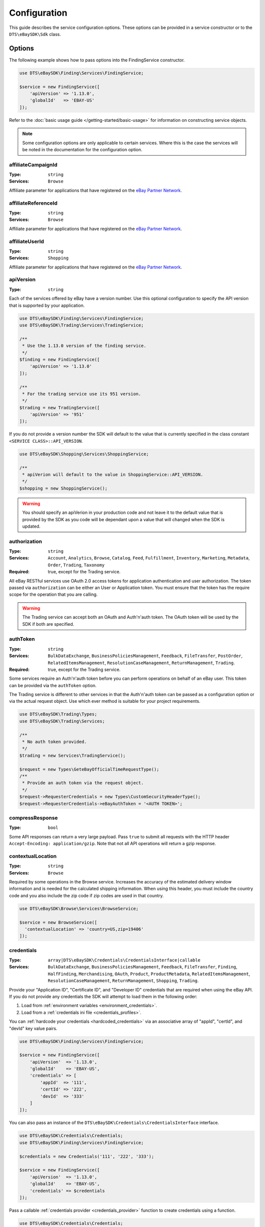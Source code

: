 =============
Configuration
=============

This guide describes the service configuration options. These options can be provided in a service constructor or to the ``DTS\eBaySDK\Sdk`` class.

Options
-------

The following example shows how to pass options into the FindingService constructor.

.. code-block:: php

    use DTS\eBaySDK\Finding\Services\FindingService;

    $service = new FindingService([
        'apiVersion' => '1.13.0',
        'globalId'   => 'EBAY-US'
    ]);

Refer to the :doc:`basic usage guide </getting-started/basic-usage>` for information on constructing service objects.

.. note::

    Some configuration options are only applicable to certain services. Where this is the case the services will be noted in the documentation for the configuration option.

affiliateCampaignId
~~~~~~~~~~~~~~~~~~~

:Type: ``string``
:Services: ``Browse``

Affiliate parameter for applications that have registered on the `eBay Partner Network <https://www.ebaypartnernetwork.com/>`_.

affiliateReferenceId
~~~~~~~~~~~~~~~~~~~~

:Type: ``string``
:Services: ``Browse``

Affiliate parameter for applications that have registered on the `eBay Partner Network <https://www.ebaypartnernetwork.com/>`_.

affiliateUserId
~~~~~~~~~~~~~~~

:Type: ``string``
:Services: ``Shopping``

Affiliate parameter for applications that have registered on the `eBay Partner Network <https://www.ebaypartnernetwork.com/>`_.

apiVersion
~~~~~~~~~~

:Type: ``string``

Each of the services offered by eBay have a version number. Use this optional configuration to specify the API version that is supported by your application.

.. code-block:: php

    use DTS\eBaySDK\Finding\Services\FindingService;
    use DTS\eBaySDK\Trading\Services\TradingService;

    /**
     * Use the 1.13.0 version of the finding service.
     */
    $finding = new FindingService([
        'apiVersion' => '1.13.0'
    ]);

    /**
     * For the trading service use its 951 version.
     */
    $trading = new TradingService([
        'apiVersion' => '951'
    ]);

If you do not provide a version number the SDK will default to the value that is currently specified in the class constant ``<SERVICE CLASS>::API_VERSION``.

.. code-block:: php

    use DTS\eBaySDK\Shopping\Services\ShoppingService;

    /**
     * apiVerion will default to the value in ShoppingService::API_VERSION.
     */
    $shopping = new ShoppingService();

.. warning::

    You should specify an apiVerion in your production code and not leave it to the default value that is provided by the SDK as you code will be dependant upon a value that will changed when the SDK is updated.

authorization
~~~~~~~~~~~~~

:Type: ``string``
:Services: ``Account``, ``Analytics``, ``Browse``, ``Catalog``, ``Feed``, ``Fulfillment``, ``Inventory``, ``Marketing``, ``Metadata``, ``Order``, ``Trading``, ``Taxonomy``
:Required: true, except for the Trading service.

All eBay RESTful services use OAuth 2.0 access tokens for application authentication and user authorization. The token passed via ``authorization`` can be either an User or Application token. You must ensure that the token has the require scope for the operation that you are calling.

.. warning::

  The Trading service can accept both an OAuth and Auth'n'auth token. The OAuth token will be used by the SDK if both are specified.

authToken
~~~~~~~~~

:Type: ``string``
:Services: ``BulkDataExchange``, ``BusinessPoliciesManagement``, ``Feedback``, ``FileTransfer``, ``PostOrder``, ``RelatedItemsManagement``, ``ResolutionCaseManagement``, ``ReturnManagement``, ``Trading``.
:Required: true, except for the Trading service.

Some services require an Auth'n'auth token before you can perform operations on behalf of an eBay user. This token can be provided via the ``authToken`` option.

The Trading service is different to other services in that the  Auth'n'auth token can be passed as a configuration option or via the actual request object. Use which ever method is suitable for your project requirements.

.. code-block:: php

    use DTS\eBaySDK\Trading\Types;
    use DTS\eBaySDK\Trading\Services;

    /**
     * No auth token provided.
     */
    $trading = new Services\TradingService();

    $request = new Types\GeteBayOfficialTimeRequestType();
    /**
     * Provide an auth token via the request object.
     */
    $request->RequesterCredentials = new Types\CustomSecurityHeaderType();
    $request->RequesterCredentials->eBayAuthToken = '<AUTH TOKEN>';

compressResponse
~~~~~~~~~~~~~~~~

:Type: ``bool``

Some API responses can return a very large payload. Pass ``true`` to submit all requests with the HTTP header ``Accept-Encoding: application/gzip``. Note that not all API operations will return a gzip response.

contextualLocation
~~~~~~~~~~~~~~~~~~

:Type: ``string``
:Services: ``Browse``

Required by some operations in the Browse service. Increases the accuracy of the estimated delivery window information and is needed for the calculated shipping information. When using this header, you must include the country code and you also include the zip code if zip codes are used in that country.

.. code-block:: php

    use DTS\eBaySDK\Browse\Services\BrowseService;

    $service = new BrowseService([
      'contextualLocation' => 'country=US,zip=19406'
    ]);

credentials
~~~~~~~~~~~

:Type: ``array|DTS\eBaySDK\Credentials\CredentialsInterface|callable``
:Services: ``BulkDataExchange``, ``BusinessPoliciesManagement``, ``Feedback``, ``FileTransfer``, ``Finding``, ``HalfFinding``, ``Merchandising``, ``OAuth``, ``Product``, ``ProductMetadata``, ``RelatedItemsManagement``, ``ResolutionCaseManagement``, ``ReturnManagement``, ``Shopping``, ``Trading``.

Provide your "Application ID", "Certificate ID", and "Developer ID" credentials that are required when using the eBay API. If you do not provide any credentials the SDK will attempt to load them in the following order:

1. Load from :ref:`environment variables <environment_credentials>`.
2. Load from a :ref:`credentials ini file <credentials_profiles>`.

You can :ref:`hardcode your credentials <hardcoded_credentials>` via an associative array of "appId", "certId", and "devId" key value pairs.

.. code-block:: php

    use DTS\eBaySDK\Finding\Services\FindingService;

    $service = new FindingService([
        'apiVersion'  => '1.13.0',
        'globalId'    => 'EBAY-US',
        'credentials' => [
            'appId'  => '111',
            'certId' => '222',
            'devId'  => '333'
        ]
    ]);

You can also pass an instance of the ``DTS\eBaySDK\Credentials\CredentialsInterface`` interface.

.. code-block:: php

    use DTS\eBaySDK\Credentials\Credentials;
    use DTS\eBaySDK\Finding\Services\FindingService;

    $credentials = new Credentials('111', '222', '333');

    $service = new FindingService([
        'apiVersion'  => '1.13.0',
        'globalId'    => 'EBAY-US',
        'credentials' => $credentials
    ]);

Pass a callable :ref:`credentials provider <credentials_provider>` function to create credentials using a function.

.. code-block:: php

    use DTS\eBaySDK\Credentials\Credentials;
    use DTS\eBaySDK\Finding\Services\FindingService;

    $provider = function () {
        return new Credentials('111', '222', '333');
    };

    $service = new FindingService([
        'apiVersion'  => '1.13.0',
        'globalId'    => 'EBAY-US',
        'credentials' => $provider
    ]);

More information about providing credentials to a client can be found in the :doc:`credentials` guide.

.. note::

    Credentials must be valid for the eBay environment that you are using. Sandbox and production credentials are not interchangeable.

.. _debug:

debug
~~~~~

:Type: ``bool|array``

Pass ``true`` to have the SDK output debug information about the request and response. Alternatively an associative array can be provided with the following keys:

logfn (callable)
    Pass a function that takes a single string parameter. This function is called every time the SDK wishes to output some debug information. By default the SDK uses PHP's ``echo`` function.

scrub_credentials (bool)
    Before passing any information to ``logfn`` the SDK removes any references to your API credentials. This is to prevent sensitive information from been accidently exposed. Set this to ``false`` to disable this scrubbing.

scrub_strings (array)
    Associative array of regular expressions mapped to replacement strings. If ``scrub_credentials`` is ``true`` these additional strings will be used to remove senestive information from the debug messages.

.. code-block:: php

    use DTS\eBaySDK\Finding\Services\FindingService;

    $service = new FindingService([
        'apiVersion' => '1.13.0',
        'globalId'   => 'EBAY-US',
        'debug'      => [
            'logfn'             => function ($msg) { echo $msg."\n"; },
            'scrub_credentials' => true
            'scrub_strings'     => [
                '/email@example.com/'      => 'REDACTED_EMAIL',
                '/Secret=[A-Za-z0-9]{9}/i' => 'Secret=XXXXXXXXX',
            ]
        ]
    ]);

globalId
~~~~~~~~

:Type: ``string``
:Services: ``BusinessPoliciesManagement``, ``Finding``, ``HalfFinding``, ``Merchandising``, ``Product``, ``ProductMeta``, ``RelatedItemsManagement``, ``ResolutionCaseManagement``, ``ReturnManagement``.
:Required For: ``BusinessPoliciesManagement``

The unique string identifier for the eBay site your API requests are to be sent to. For example, you would pass the value EBAY-US to specify the eBay US site. A `complete list of eBay global IDs <http://developer.ebay.com/devzone/finding/Concepts/SiteIDToGlobalID.html>`_ is available.

.. _httpHandler:

httpHandler
~~~~~~~~~~~

:Type: ``callable``

By default the SDK uses a ``Guzzle 6`` client to handle the sending and receiving HTTP messages. By providing your own ``httpHandler`` you can use a HTTP client that best meets your project's requirments. A ``httpHandler`` accepts a ``Psr\Http\Message\RequestInterface`` object and an array of :ref:`httpOptions <httpOptions>`, and returns a ``GuzzleHttp\Promise\PromiseInterface`` that is fulfilled with a ``Psr\Http\Message\ResponseInterface`` object or rejected with an ``\Exception``.

.. code-block:: php

    use DTS\eBaySDK\Finding\Services\FindingService;

    $httpHandler = function (Psr\Http\Message\RequestInterface $request, array $options) {
        $client = new SomeClient();

        $response = $client->sendRequest($request, $options);

        // Return promise that is fulfilled with a Psr\Http\Message\ResponseInterface.
        return $response;
    };

    $service = new FindingService([
        'apiVersion' => '1.13.0',
        'globalId'   => 'EBAY-US',
        'httpHandler'    => $httpHandler
    ]);

.. _httpOptions:

httpOptions
~~~~~~~~~~~

:Type: ``array``

An array of HTTP options that will be passed to the HTTP client. The SDK supports the following options:

.. _http_options_connect_timeout:

connect_timeout
^^^^^^^^^^^^^^^

:Type: ``float``

A float specifying the number of seconds to wait when trying to connect to the API. Use ``0`` to wait indefinitely.

.. code-block:: php

    use DTS\eBaySDK\Finding\Services\FindingService;

    $service = new FindingService([
        'apiVersion'  => '1.13.0',
        'globalId'    => 'EBAY-US',
        'httpOptions' => [
            'connect_timeout' => 1.5
        ]
    ]);

.. _http_options_curl:

curl
^^^^

:Type: ``array``

Depending on your project's requirments you may find that you need to set custom cURL options. This can be done by passing an associative array of `CURLOPT_XXX options <http://us1.php.net/curl_setopt>`_.

.. code-block:: php

    use DTS\eBaySDK\Finding\Services\FindingService;

    $service = new FindingService([
        'apiVersion'  => '1.13.0',
        'globalId'    => 'EBAY-US',
        'httpOptions' => [
            'curl' => [
                CURLOPT_VERBOSE   => true,
                CURLOPT_INTERFACE => 'xxx.xxx.xxx.xxx'
            ]
        ]
    ]);

.. _http_options_debug:

debug
^^^^^

:Type: ``bool|resource``

Pass ``true`` to instruct the HTTP handler to output debug information to STDOUT. Alternatively pass ``resource`` as return from ``fopen`` to write to a specific PHP stream. The information provided will vary between HTTP handlers.

.. _http_options_delay:

delay
^^^^^

:Type: ``int``

The number of milliseconds to delay before sending the request.

.. _http_options_http_errors:

http_errors
^^^^^^^^^^^

:Type: ``bool``

Set to false to disable throwing exceptions on an HTTP protocol errors (i.e., 4xx and 5xx responses). Exceptions are thrown by default when HTTP protocol errors are encountered.

.. _http_options_proxy:

proxy
^^^^^

:Type: ``string|array``

If you are connecting to the API through a proxy pass a string specifying the proxy or pass an array to specify several proxies.

.. code-block:: php

    use DTS\eBaySDK\Finding\Services\FindingService;

    $service = new FindingService([
        'apiVersion'  => '1.13.0',
        'globalId'    => 'EBAY-US',
        'httpOptions' => [
            'proxy' => 'http://192.168.2.1:10'
        ]
    ]);

    $service = new FindingService([
        'apiVersion'  => '1.13.0',
        'globalId'    => 'EBAY-US',
        'httpOptions' => [
            'proxy' => [
                'http'  => 'tcp://192.168.2.1:10',
                'https' => 'tcp://192.168.2.1:11'
            ]
        ]
    ]);

.. _http_options_timeout:

timeout
^^^^^^^

:Type: ``float``

A float specifying the number of seconds to wait for a response from the API. Use ``0`` to wait indefinitely.

.. code-block:: php

    use DTS\eBaySDK\Finding\Services\FindingService;

    $service = new FindingService([
        'apiVersion'  => '1.13.0',
        'globalId'    => 'EBAY-US',
        'httpOptions' => [
            'timeout' => 1.5
        ]
    ]);

.. _http_options_verify:

verify
^^^^^^

:Type: ``bool|string``

Control the SSL certificate verification behavior of the request.

* Set to ``true``  to enable SSL/TLS certificate verification. The SDK will use the default CA bundle provided by the operating system.
* Set to ``false`` to disable verification. You should not do this in production as the SDK will connect to the API using an insecure connection.
* Pass a string that is the path to the CA bundle to be used by the SDK.

marketplaceId
~~~~~~~~~~~~~

:Type: ``string``
:Services: ``Account``, ``Analytics``, ``Browse``, ``Catalog``, ``Feed``, ``Fulfillment``, ``Inventory``, ``Marketing``, ``Metadata``, ``Order``, ``Taxonomy``

The string identifier for the eBay site your API requests are to be sent to. For example, you would pass the value ``EBAY-UK`` to specify the eBay UK site.

profile
~~~~~~~

:Type: ``string``
:Services: ``BulkDataExchange``, ``BusinessPoliciesManagement``, ``Feedback``, ``FileTransfer``, ``Finding``, ``HalfFinding``, ``Merchandising``, ``Product``, ``ProductMetadata``, ``RelatedItemsManagement``, ``ResolutionCaseManagement``, ``ReturnManagement``, ``Shopping``, ``Trading``.

Specifies the name of a profile within the ini file that is located in your HOME directory. The SDK will attempt to load the credentials from this profile. Note that the ``credentials`` option and ``EBAY_SDK_PROFILE`` environment variable are both ignored if this option is specified.

.. code-block:: php

    use DTS\eBaySDK\Finding\Services\FindingService;

    $service = new FindingService([
        'apiVersion' => '1.13.0',
        'globalId'   => 'EBAY-US',
        'profile'    => 'production'
    ]);

requestLanguage
~~~~~~~~~~~~~~~

:Type: ``string``
:Services: ``Account``, ``Analytics``, ``Browse``, ``Catalog``, ``Feed``, ``Fulfillment``, ``Inventory``, ``Marketing``, ``Metadata``, ``Order``, ``Taxonomy``

This configuration option will set the ``Content-Language`` HTTP header for the request.

responseLanguage
~~~~~~~~~~~~~~~~

:Type: ``string``
:Services: ``Account``, ``Analytics``, ``Browse``, ``Catalog``, ``Feed``, ``Fulfillment``, ``Inventory``, ``Marketing``, ``Metadata``, ``Order``, ``Taxonomy``

This configuration option will set the ``Accept-Language`` HTTP header for the request.

ruName
~~~~~~~~~~~~~~~~

:Type: ``string``
:Services: ``OAuth``
:Required: ``true``

This is the eBay Redirect URL name. eBay assigns two unique RuName values to your application, one for the Sandbox and another for the Production environment.

sandbox
~~~~~~~

:Type: ``bool``

eBay provides a sandbox environment for testing your API calls. Pass ``true`` to tell the SDK to use this sandbox. By default the SDK will always use the production environment.

siteId
~~~~~~

:Type: ``string|integer``
:Services: ``Shopping``, ``Trading``.
:Required For: ``Trading``

The unique numerical identifier for the eBay site your API requests are to be sent to. For example, you would pass the value ``3`` to specify the eBay UK site. A `complete list of eBay site IDs <http://developer.ebay.com/devzone/finding/Concepts/SiteIDToGlobalID.html>`_ is available.

trackingId
~~~~~~~~~~

:Type: ``string``
:Services: ``Shopping``

Affiliate parameter for applications that have registered on the `eBay Partner Network <https://www.ebaypartnernetwork.com/>`_.

trackingPartnerCode
~~~~~~~~~~~~~~~~~~~

:Type: ``string``
:Services: ``Shopping``

Affiliate parameter for applications that have registered on the `eBay Partner Network <https://www.ebaypartnernetwork.com/>`_.

Managing the configuration
--------------------------

There are two methods available that allow you to manage the configuration during the lifetime of a service object.

getConfig
~~~~~~~~~

You can get the value of any configuration option by just passing its name to the ``getConfig`` method.

.. code-block:: php

    $globalId = $service->getConfig('globalId');

    assert('$globalId === "EBAY-US"');

By passing no paramters all options are returned as an associative array.

.. code-block:: php

    $options = $service->getConfig();

    assert('$options["globalId"] === "EBAY-US"');
    assert('$options["sandbox"] === true');

setConfig
~~~~~~~~~

You can pass an associative array to the ``setConfig`` method to set multiple configuration options.

.. code-block:: php

    $service->setConfig([
        'apiVersion' => '1.13.0',
        'globalId'   => 'EBAY-US'
    ]);

